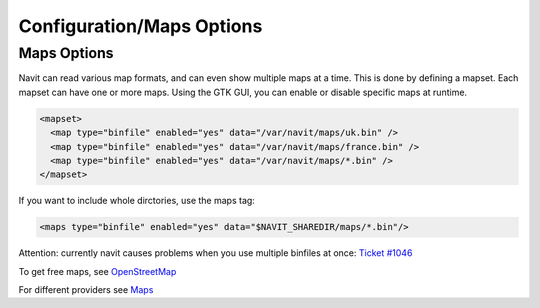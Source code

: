 .. _configurationmaps_options:

Configuration/Maps Options
==========================

.. _maps_options:

Maps Options
------------

Navit can read various map formats, and can even show multiple maps at a
time. This is done by defining a mapset. Each mapset can have one or
more maps. Using the GTK GUI, you can enable or disable specific maps at
runtime.

.. code:: xml

    <mapset>
      <map type="binfile" enabled="yes" data="/var/navit/maps/uk.bin" />
      <map type="binfile" enabled="yes" data="/var/navit/maps/france.bin" />
      <map type="binfile" enabled="yes" data="/var/navit/maps/*.bin" />
    </mapset>

If you want to include whole dirctories, use the maps tag:

.. code:: xml

    <maps type="binfile" enabled="yes" data="$NAVIT_SHAREDIR/maps/*.bin"/>

Attention: currently navit causes problems when you use multiple
binfiles at once: `Ticket
#1046 <http://trac.navit-project.org/ticket/1046>`__

To get free maps, see `OpenStreetMap <OpenStreetMap>`__

For different providers see `Maps <Maps>`__
